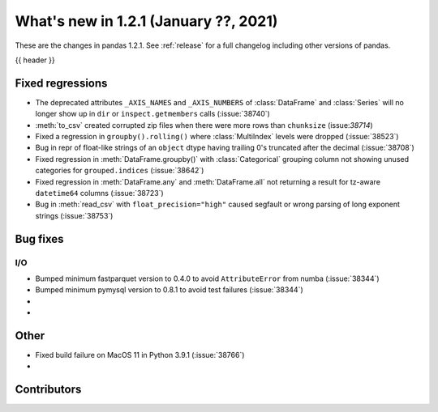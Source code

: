 .. _whatsnew_121:

What's new in 1.2.1 (January ??, 2021)
--------------------------------------

These are the changes in pandas 1.2.1. See :ref:`release` for a full changelog
including other versions of pandas.

{{ header }}

.. ---------------------------------------------------------------------------

.. _whatsnew_121.regressions:

Fixed regressions
~~~~~~~~~~~~~~~~~
- The deprecated attributes ``_AXIS_NAMES`` and ``_AXIS_NUMBERS`` of :class:`DataFrame` and :class:`Series` will no longer show up in ``dir`` or ``inspect.getmembers`` calls (:issue:`38740`)
- :meth:`to_csv` created corrupted zip files when there were more rows than ``chunksize`` (issue:`38714`)
- Fixed a regression in ``groupby().rolling()`` where :class:`MultiIndex` levels were dropped (:issue:`38523`)
- Bug in repr of float-like strings of an ``object`` dtype having trailing 0's truncated after the decimal (:issue:`38708`)
- Fixed regression in :meth:`DataFrame.groupby()` with :class:`Categorical` grouping column not showing unused categories for ``grouped.indices`` (:issue:`38642`)
- Fixed regression in :meth:`DataFrame.any` and :meth:`DataFrame.all` not returning a result for tz-aware ``datetime64`` columns (:issue:`38723`)
- Bug in :meth:`read_csv` with ``float_precision="high"`` caused segfault or wrong parsing of long exponent strings (:issue:`38753`)

.. ---------------------------------------------------------------------------

.. _whatsnew_121.bug_fixes:

Bug fixes
~~~~~~~~~

I/O
^^^

- Bumped minimum fastparquet version to 0.4.0 to avoid ``AttributeError`` from numba (:issue:`38344`)
- Bumped minimum pymysql version to 0.8.1 to avoid test failures (:issue:`38344`)

-
-

.. ---------------------------------------------------------------------------

.. _whatsnew_121.other:

Other
~~~~~
- Fixed build failure on MacOS 11 in Python 3.9.1 (:issue:`38766`)
-

.. ---------------------------------------------------------------------------

.. _whatsnew_121.contributors:

Contributors
~~~~~~~~~~~~

.. contributors:: v1.2.0..v1.2.1|HEAD

